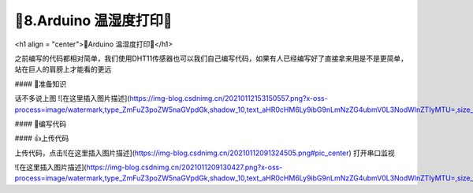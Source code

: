 🌟8.Arduino 温湿度打印🌟
===================================

<h1 align = "center">🌟Arduino 温湿度打印🌟</h1>

之前编写的代码都相对简单，我们使用DHT11传感器也可以我们自己编写代码，如果有人已经编写好了直接拿来用是不是更简单，站在巨人的肩膀上才能看的更远

#### 🚀准备知识

话不多说上图
![在这里插入图片描述](https://img-blog.csdnimg.cn/20210112153150557.png?x-oss-process=image/watermark,type_ZmFuZ3poZW5naGVpdGk,shadow_10,text_aHR0cHM6Ly9ibG9nLmNzZG4ubmV0L3NodWlnZTIyMTU=,size_16,color_FFFFFF,t_70#pic_center)



#### 📝编写代码

.. code-block:: c
   :caption: 定义一个浮点型变量
   :linenos:

    #include "DHT.h"

    #define DHTPIN 2     // Digital pin connected to the DHT sensor
    #define DHTTYPE DHT11   // DHT 11

    DHT dht(DHTPIN, DHTTYPE);

    void setup() {
      Serial.begin(9600);
      Serial.println(F("DHT11 test!"));
      dht.begin();
    }

    void loop() {
      delay(2000);// Wait a few seconds between measurements.

      // Reading temperature or humidity takes about 250 milliseconds!
      // Sensor readings may also be up to 2 seconds 'old' (its a very slow sensor)
      float h = dht.readHumidity();
      // Read temperature as Celsius (the default)
      float t = dht.readTemperature();
      // Read temperature as Fahrenheit (isFahrenheit = true)
      float f = dht.readTemperature(true);

      // Check if any reads failed and exit early (to try again).
      if (isnan(h) || isnan(t) || isnan(f)) {
        Serial.println(F("Failed to read from DHT sensor!"));
        return;
      }

      // Compute heat index in Fahrenheit (the default)
      float hif = dht.computeHeatIndex(f, h);
      // Compute heat index in Celsius (isFahreheit = false)
      float hic = dht.computeHeatIndex(t, h, false);

      Serial.print(F("Humidity: "));
      Serial.print(h);
      Serial.print(F("%  Temperature: "));
      Serial.print(t);
      Serial.print(F("°C "));
      Serial.print(f);
      
      Serial.print(F("°F  Heat index: "));
      Serial.print(hic);
      Serial.print(F("°C "));
      Serial.print(hif);
      Serial.println(F("°F"));
    }


#### 👍上传代码

上传代码，点击![在这里插入图片描述](https://img-blog.csdnimg.cn/20210112091324505.png#pic_center)
打开串口监视

![在这里插入图片描述](https://img-blog.csdnimg.cn/2021011209130427.png?x-oss-process=image/watermark,type_ZmFuZ3poZW5naGVpdGk,shadow_10,text_aHR0cHM6Ly9ibG9nLmNzZG4ubmV0L3NodWlnZTIyMTU=,size_16,color_FFFFFF,t_70#pic_center)





